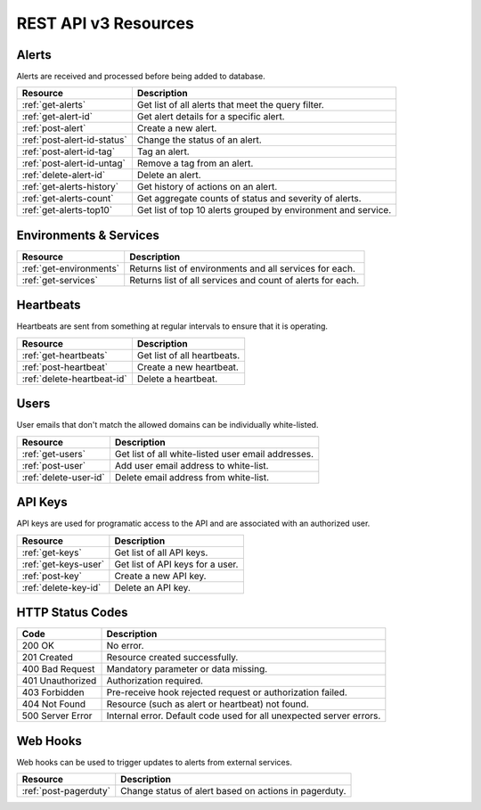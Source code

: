 REST API v3 Resources
=====================

Alerts
------
Alerts are received and processed before being added to database.

+-----------------------------+--------------------------------------------------------------+
| Resource                    | Description                                                  |
+=============================+==============================================================+
| :ref:`get-alerts`           | Get list of all alerts that meet the query filter.           |
+-----------------------------+--------------------------------------------------------------+
| :ref:`get-alert-id`         | Get alert details for a specific alert.                      |
+-----------------------------+--------------------------------------------------------------+
| :ref:`post-alert`           | Create a new alert.                                          |
+-----------------------------+--------------------------------------------------------------+
| :ref:`post-alert-id-status` | Change the status of an alert.                               |
+-----------------------------+--------------------------------------------------------------+
| :ref:`post-alert-id-tag`    | Tag an alert.                                                |
+-----------------------------+--------------------------------------------------------------+
| :ref:`post-alert-id-untag`  | Remove a tag from an alert.                                  |
+-----------------------------+--------------------------------------------------------------+
| :ref:`delete-alert-id`      | Delete an alert.                                             |
+-----------------------------+--------------------------------------------------------------+
| :ref:`get-alerts-history`   | Get history of actions on an alert.                          |
+-----------------------------+--------------------------------------------------------------+
| :ref:`get-alerts-count`     | Get aggregate counts of status and severity of alerts.       |
+-----------------------------+--------------------------------------------------------------+
| :ref:`get-alerts-top10`     | Get list of top 10 alerts grouped by environment and service.|
+-----------------------------+--------------------------------------------------------------+

Environments & Services
-----------------------

+-----------------------------+--------------------------------------------------------------+
| Resource                    | Description                                                  |
+=============================+==============================================================+
| :ref:`get-environments`     | Returns list of environments and all services for each.      |
+-----------------------------+--------------------------------------------------------------+
| :ref:`get-services`         | Returns list of all services and count of alerts for each.   |
+-----------------------------+--------------------------------------------------------------+

Heartbeats
----------

Heartbeats are sent from something at regular intervals to ensure that it is operating.

+-----------------------------+--------------------------------------------------------------+
| Resource                    | Description                                                  |
+=============================+==============================================================+
| :ref:`get-heartbeats`       | Get list of all heartbeats.                                  |
+-----------------------------+--------------------------------------------------------------+
| :ref:`post-heartbeat`       | Create a new heartbeat.                                      |
+-----------------------------+--------------------------------------------------------------+
| :ref:`delete-heartbeat-id`  | Delete a heartbeat.                                          |
+-----------------------------+--------------------------------------------------------------+

Users
-----

User emails that don't match the allowed domains can be individually white-listed.

+-----------------------------+--------------------------------------------------------------+
| Resource                    | Description                                                  |
+=============================+==============================================================+
| :ref:`get-users`            | Get list of all white-listed user email addresses.           |
+-----------------------------+--------------------------------------------------------------+
| :ref:`post-user`            | Add user email address to white-list.                        |
+-----------------------------+--------------------------------------------------------------+
| :ref:`delete-user-id`       | Delete email address from white-list.                        |
+-----------------------------+--------------------------------------------------------------+

API Keys
--------

API keys are used for programatic access to the API and are associated with an authorized user.

+-----------------------------+--------------------------------------------------------------+
| Resource                    | Description                                                  |
+=============================+==============================================================+
| :ref:`get-keys`             | Get list of all API keys.                                    |
+-----------------------------+--------------------------------------------------------------+
| :ref:`get-keys-user`        | Get list of API keys for a user.                             |
+-----------------------------+--------------------------------------------------------------+
| :ref:`post-key`             | Create a new API key.                                        |
+-----------------------------+--------------------------------------------------------------+
| :ref:`delete-key-id`        | Delete an API key.                                           |
+-----------------------------+--------------------------------------------------------------+

HTTP Status Codes
-----------------

+------------------+---------------------------------------------------------------------+
| Code             | Description                                                         |
+==================+=====================================================================+
| 200 OK           | No error.                                                           |
+------------------+---------------------------------------------------------------------+
| 201 Created      | Resource created successfully.                                      |
+------------------+---------------------------------------------------------------------+
| 400 Bad Request  | Mandatory parameter or data missing.                                |
+------------------+---------------------------------------------------------------------+
| 401 Unauthorized | Authorization required.                                             |
+------------------+---------------------------------------------------------------------+
| 403 Forbidden    | Pre-receive hook rejected request or authorization failed.          |
+------------------+---------------------------------------------------------------------+
| 404 Not Found    | Resource (such as alert or heartbeat) not found.                    |
+------------------+---------------------------------------------------------------------+
| 500 Server Error | Internal error. Default code used for all unexpected server errors. |
+------------------+---------------------------------------------------------------------+

Web Hooks
---------

Web hooks can be used to trigger updates to alerts from external services.

+-----------------------------+--------------------------------------------------------------+
| Resource                    | Description                                                  |
+=============================+==============================================================+
| :ref:`post-pagerduty`       | Change status of alert based on actions in pagerduty.        |
+-----------------------------+--------------------------------------------------------------+
